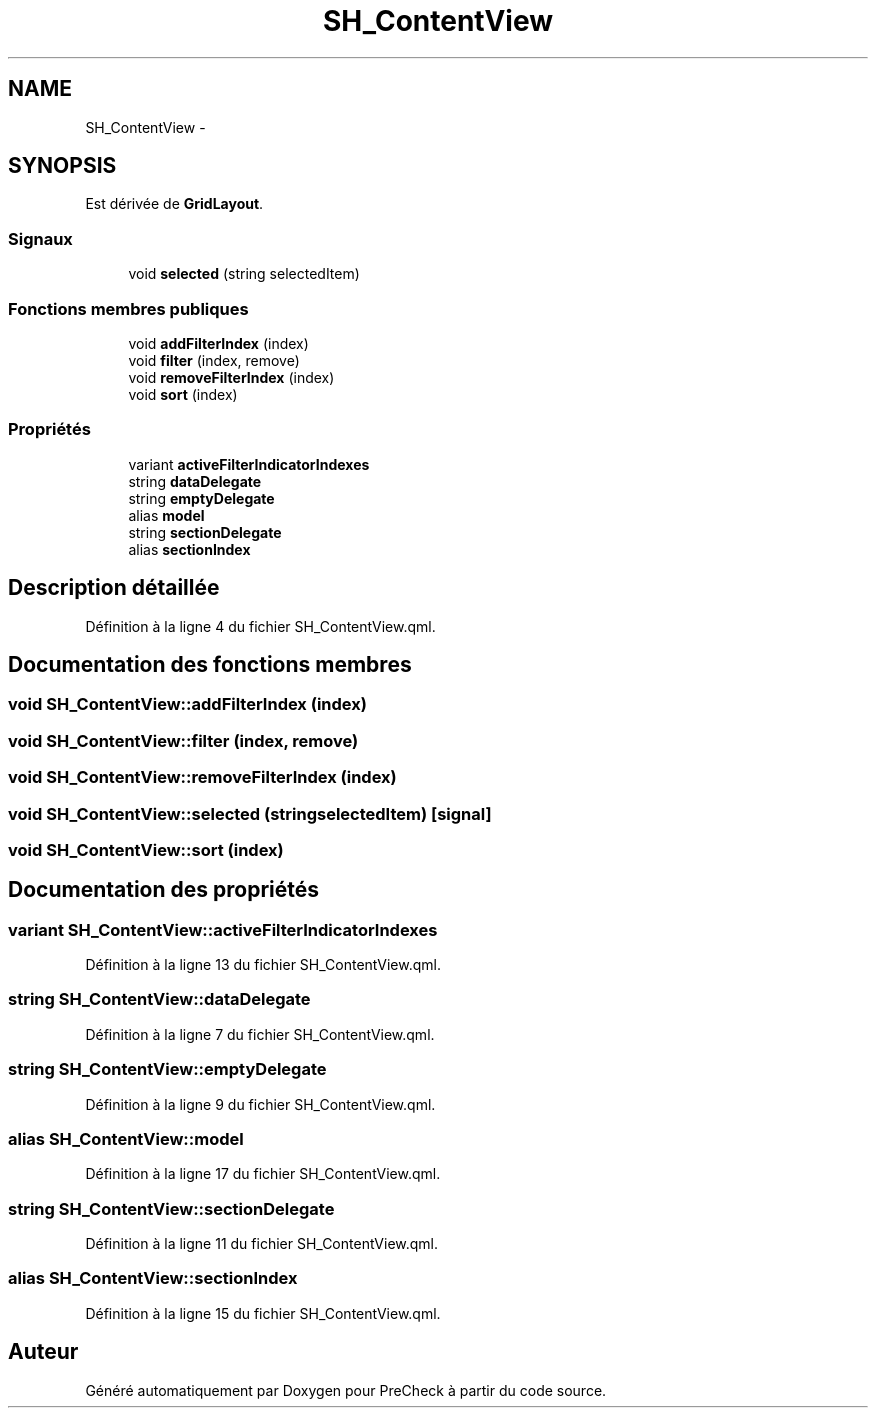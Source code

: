 .TH "SH_ContentView" 3 "Lundi Juin 24 2013" "Version 0.4" "PreCheck" \" -*- nroff -*-
.ad l
.nh
.SH NAME
SH_ContentView \- 
.SH SYNOPSIS
.br
.PP
.PP
Est dérivée de \fBGridLayout\fP\&.
.SS "Signaux"

.in +1c
.ti -1c
.RI "void \fBselected\fP (string selectedItem)"
.br
.in -1c
.SS "Fonctions membres publiques"

.in +1c
.ti -1c
.RI "void \fBaddFilterIndex\fP (index)"
.br
.ti -1c
.RI "void \fBfilter\fP (index, remove)"
.br
.ti -1c
.RI "void \fBremoveFilterIndex\fP (index)"
.br
.ti -1c
.RI "void \fBsort\fP (index)"
.br
.in -1c
.SS "Propriétés"

.in +1c
.ti -1c
.RI "variant \fBactiveFilterIndicatorIndexes\fP"
.br
.ti -1c
.RI "string \fBdataDelegate\fP"
.br
.ti -1c
.RI "string \fBemptyDelegate\fP"
.br
.ti -1c
.RI "alias \fBmodel\fP"
.br
.ti -1c
.RI "string \fBsectionDelegate\fP"
.br
.ti -1c
.RI "alias \fBsectionIndex\fP"
.br
.in -1c
.SH "Description détaillée"
.PP 
Définition à la ligne 4 du fichier SH_ContentView\&.qml\&.
.SH "Documentation des fonctions membres"
.PP 
.SS "void SH_ContentView::addFilterIndex (index)"

.SS "void SH_ContentView::filter (index, remove)"

.SS "void SH_ContentView::removeFilterIndex (index)"

.SS "void SH_ContentView::selected (stringselectedItem)\fC [signal]\fP"

.SS "void SH_ContentView::sort (index)"

.SH "Documentation des propriétés"
.PP 
.SS "variant SH_ContentView::activeFilterIndicatorIndexes"

.PP
Définition à la ligne 13 du fichier SH_ContentView\&.qml\&.
.SS "string SH_ContentView::dataDelegate"

.PP
Définition à la ligne 7 du fichier SH_ContentView\&.qml\&.
.SS "string SH_ContentView::emptyDelegate"

.PP
Définition à la ligne 9 du fichier SH_ContentView\&.qml\&.
.SS "alias SH_ContentView::model"

.PP
Définition à la ligne 17 du fichier SH_ContentView\&.qml\&.
.SS "string SH_ContentView::sectionDelegate"

.PP
Définition à la ligne 11 du fichier SH_ContentView\&.qml\&.
.SS "alias SH_ContentView::sectionIndex"

.PP
Définition à la ligne 15 du fichier SH_ContentView\&.qml\&.

.SH "Auteur"
.PP 
Généré automatiquement par Doxygen pour PreCheck à partir du code source\&.

